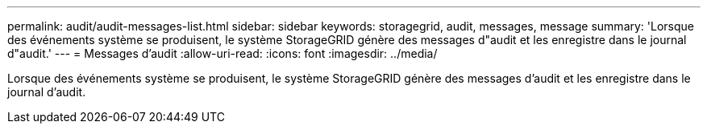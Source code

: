 ---
permalink: audit/audit-messages-list.html 
sidebar: sidebar 
keywords: storagegrid, audit, messages, message 
summary: 'Lorsque des événements système se produisent, le système StorageGRID génère des messages d"audit et les enregistre dans le journal d"audit.' 
---
= Messages d'audit
:allow-uri-read: 
:icons: font
:imagesdir: ../media/


[role="lead"]
Lorsque des événements système se produisent, le système StorageGRID génère des messages d'audit et les enregistre dans le journal d'audit.
